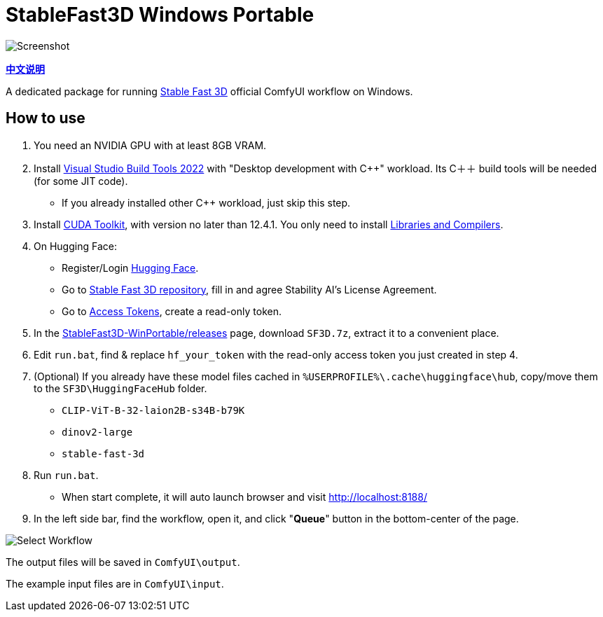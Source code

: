 # StableFast3D Windows Portable

image::docs/screenshot.webp["Screenshot"]

*link:README.zh.adoc[中文说明]*

A dedicated package for running
https://github.com/Stability-AI/stable-fast-3d[Stable Fast 3D]
official ComfyUI workflow on Windows.

## How to use

1. You need an NVIDIA GPU with at least 8GB VRAM.

2. Install
https://visualstudio.microsoft.com/downloads/?q=build+tools[Visual Studio Build Tools 2022]
with "Desktop development with C++" workload.
Its C＋＋ build tools will be needed (for some JIT code).

** If you already installed other C++ workload, just skip this step.

3. Install
https://developer.nvidia.com/cuda-12-4-1-download-archive?target_os=Windows&target_arch=x86_64&target_version=11&target_type=exe_network[CUDA Toolkit],
with version no later than 12.4.1.
You only need to install
https://github.com/YanWenKun/ComfyUI-Windows-Portable/raw/refs/heads/main/docs/cuda-toolkit-install-selection.webp[Libraries and Compilers].

4. On Hugging Face:

** Register/Login
https://huggingface.co/login[Hugging Face].

** Go to
https://huggingface.co/stabilityai/stable-fast-3d[Stable Fast 3D repository],
fill in and agree Stability AI's License Agreement.

** Go to
https://huggingface.co/settings/tokens/new?tokenType=read[Access Tokens],
create a read-only token.

5. In the
https://github.com/YanWenKun/StableFast3D-WinPortable/releases[StableFast3D-WinPortable/releases] page,
download `SF3D.7z`, extract it to a convenient place.

6. Edit `run.bat`, find & replace `hf_your_token`
with the read-only access token you just created in step 4.

7. (Optional) If you already have these model files cached in
`%USERPROFILE%\.cache\huggingface\hub`, copy/move them to the `SF3D\HuggingFaceHub` folder.

** `CLIP-ViT-B-32-laion2B-s34B-b79K`
** `dinov2-large`
** `stable-fast-3d`

8. Run `run.bat`.
** When start complete, it will auto launch browser and visit http://localhost:8188/

9. In the left side bar, find the workflow, open it, and click "**Queue**" button in the bottom-center of the page.

image::docs/select_workflow.webp["Select Workflow"]

The output files will be saved in `ComfyUI\output`.

The example input files are in `ComfyUI\input`.
